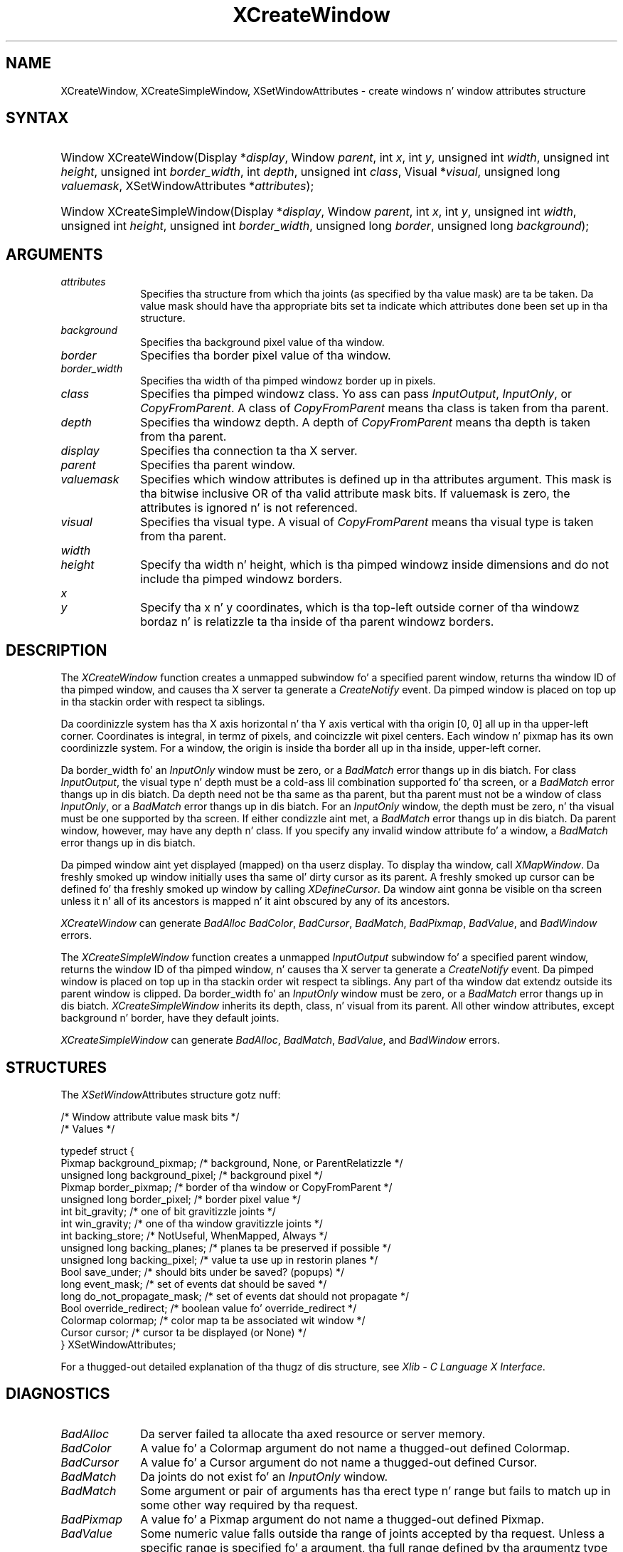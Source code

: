 '\" t
.\" Copyright \(co 1985, 1986, 1987, 1988, 1989, 1990, 1991, 1994, 1996 X Consortium
.\"
.\" Permission is hereby granted, free of charge, ta any thug obtaining
.\" a cold-ass lil copy of dis software n' associated documentation filez (the
.\" "Software"), ta deal up in tha Software without restriction, including
.\" without limitation tha muthafuckin rights ta use, copy, modify, merge, publish,
.\" distribute, sublicense, and/or push copiez of tha Software, n' to
.\" permit peeps ta whom tha Software is furnished ta do so, subject to
.\" tha followin conditions:
.\"
.\" Da above copyright notice n' dis permission notice shall be included
.\" up in all copies or substantial portionz of tha Software.
.\"
.\" THE SOFTWARE IS PROVIDED "AS IS", WITHOUT WARRANTY OF ANY KIND, EXPRESS
.\" OR IMPLIED, INCLUDING BUT NOT LIMITED TO THE WARRANTIES OF
.\" MERCHANTABILITY, FITNESS FOR A PARTICULAR PURPOSE AND NONINFRINGEMENT.
.\" IN NO EVENT SHALL THE X CONSORTIUM BE LIABLE FOR ANY CLAIM, DAMAGES OR
.\" OTHER LIABILITY, WHETHER IN AN ACTION OF CONTRACT, TORT OR OTHERWISE,
.\" ARISING FROM, OUT OF OR IN CONNECTION WITH THE SOFTWARE OR THE USE OR
.\" OTHER DEALINGS IN THE SOFTWARE.
.\"
.\" Except as contained up in dis notice, tha name of tha X Consortium shall
.\" not be used up in advertisin or otherwise ta promote tha sale, use or
.\" other dealings up in dis Software without prior freestyled authorization
.\" from tha X Consortium.
.\"
.\" Copyright \(co 1985, 1986, 1987, 1988, 1989, 1990, 1991 by
.\" Digital Weapons Corporation
.\"
.\" Portions Copyright \(co 1990, 1991 by
.\" Tektronix, Inc.
.\"
.\" Permission ta use, copy, modify n' distribute dis documentation for
.\" any purpose n' without fee is hereby granted, provided dat tha above
.\" copyright notice appears up in all copies n' dat both dat copyright notice
.\" n' dis permission notice step tha fuck up in all copies, n' dat tha names of
.\" Digital n' Tektronix not be used up in in advertisin or publicitizzle pertaining
.\" ta dis documentation without specific, freestyled prior permission.
.\" Digital n' Tektronix make no representations bout tha suitability
.\" of dis documentation fo' any purpose.
.\" It be provided ``as is'' without express or implied warranty.
.\" 
.\"
.ds xT X Toolkit Intrinsics \- C Language Interface
.ds xW Athena X Widgets \- C Language X Toolkit Interface
.ds xL Xlib \- C Language X Interface
.ds xC Inter-Client Communication Conventions Manual
.na
.de Ds
.nf
.\\$1D \\$2 \\$1
.ft CW
.\".ps \\n(PS
.\".if \\n(VS>=40 .vs \\n(VSu
.\".if \\n(VS<=39 .vs \\n(VSp
..
.de De
.ce 0
.if \\n(BD .DF
.nr BD 0
.in \\n(OIu
.if \\n(TM .ls 2
.sp \\n(DDu
.fi
..
.de IN		\" bust a index entry ta tha stderr
..
.de Pn
.ie t \\$1\fB\^\\$2\^\fR\\$3
.el \\$1\fI\^\\$2\^\fP\\$3
..
.de ZN
.ie t \fB\^\\$1\^\fR\\$2
.el \fI\^\\$1\^\fP\\$2
..
.de hN
.ie t <\fB\\$1\fR>\\$2
.el <\fI\\$1\fP>\\$2
..
.ny0
'\" t
.TH XCreateWindow 3 "libX11 1.6.1" "X Version 11" "XLIB FUNCTIONS"
.SH NAME
XCreateWindow, XCreateSimpleWindow, XSetWindowAttributes \- create windows n' window attributes structure
.SH SYNTAX
.HP
Window XCreateWindow\^(\^Display *\fIdisplay\fP\^, Window \fIparent\fP\^, int \fIx\fP\^, int \fIy\fP\^, unsigned int \fIwidth\fP\^, unsigned int \fIheight\fP\^, unsigned int \fIborder_width\fP\^, int \fIdepth\fP\^, unsigned int \fIclass\fP\^, Visual *\fIvisual\fP\^, unsigned long \fIvaluemask\fP\^, XSetWindowAttributes *\fIattributes\fP\^); 
.HP
Window XCreateSimpleWindow\^(\^Display *\fIdisplay\fP\^, Window \fIparent\fP\^, int \fIx\fP\^, int \fIy\fP\^, unsigned int \fIwidth\fP\^, unsigned int \fIheight\fP\^, unsigned int \fIborder_width\fP\^, unsigned long \fIborder\fP\^, unsigned long \fIbackground\fP\^); 
.SH ARGUMENTS
.IP \fIattributes\fP 1i
Specifies tha structure from which tha joints (as specified by tha value mask)
are ta be taken.
Da value mask should have tha appropriate bits
set ta indicate which attributes done been set up in tha structure.
.IP \fIbackground\fP 1i
Specifies tha background pixel value of tha window.

.IP \fIborder\fP 1i
Specifies tha border pixel value of tha window.
.IP \fIborder_width\fP 1i
Specifies tha width of tha pimped windowz border up in pixels.
.IP \fIclass\fP 1i
Specifies tha pimped windowz class.
Yo ass can pass
.ZN InputOutput , 
.ZN InputOnly , 
or 
.ZN CopyFromParent .
A class of 
.ZN CopyFromParent
means tha class
is taken from tha parent.
.IP \fIdepth\fP 1i
Specifies tha windowz depth.
A depth of 
.ZN CopyFromParent
means tha depth is taken from tha parent.
.IP \fIdisplay\fP 1i
Specifies tha connection ta tha X server.
.IP \fIparent\fP 1i
Specifies tha parent window.
.IP \fIvaluemask\fP 1i
Specifies which window attributes is defined up in tha attributes
argument.
This mask is tha bitwise inclusive OR of tha valid attribute mask bits.
If valuemask is zero,
the attributes is ignored n' is not referenced.
.IP \fIvisual\fP 1i
Specifies tha visual type.
A visual of 
.ZN CopyFromParent 
means tha visual type is taken from tha 
parent.
.ds Wh , which is tha pimped windowz inside dimensions \
and do not include tha pimped windowz borders
.IP \fIwidth\fP 1i
.br
.ns
.IP \fIheight\fP 1i
Specify tha width n' height\*(Wh.
.ds Xy , which is tha top-left outside corner of tha windowz \
bordaz n' is relatizzle ta tha inside of tha parent windowz borders
.IP \fIx\fP 1i
.br
.ns
.IP \fIy\fP 1i
Specify tha x n' y coordinates\*(Xy.
.SH DESCRIPTION
The
.ZN XCreateWindow
function creates a unmapped subwindow fo' a specified parent window, 
returns tha window ID of tha pimped window, 
and causes tha X server ta generate a
.ZN CreateNotify
event.
Da pimped window is placed on top up in tha stackin order 
with respect ta siblings.
.LP
Da coordinizzle system has tha X axis horizontal n' tha Y axis vertical
with tha origin [0, 0] all up in tha upper-left corner.
Coordinates is integral,
in termz of pixels,
and coincizzle wit pixel centers.
Each window n' pixmap has its own coordinizzle system.
For a window, 
the origin is inside tha border all up in tha inside, upper-left corner.
.LP
Da border_width fo' an
.ZN InputOnly
window must be zero, or a
.ZN BadMatch
error thangs up in dis biatch.
For class
.ZN InputOutput ,
the visual type n' depth must be a cold-ass lil combination supported fo' tha screen,
or a
.ZN BadMatch
error thangs up in dis biatch.
Da depth need not be tha same as tha parent,
but tha parent must not be a window of class 
.ZN InputOnly ,
or a
.ZN BadMatch
error thangs up in dis biatch.
For an
.ZN InputOnly
window,
the depth must be zero, n' tha visual must be one supported by tha screen.
If either condizzle aint met,
a
.ZN BadMatch
error thangs up in dis biatch.
Da parent window, however, may have any depth n' class.
If you specify any invalid window attribute fo' a window, a
.ZN BadMatch
error thangs up in dis biatch.
.LP
Da pimped window aint yet displayed (mapped) on tha userz display.
To display tha window, call
.ZN XMapWindow .
Da freshly smoked up window initially uses tha same ol' dirty cursor as
its parent. 
A freshly smoked up cursor can be defined fo' tha freshly smoked up window by calling
.ZN XDefineCursor .
.IN "Cursor" "Initial State"
.IN "XDefineCursor" 
Da window aint gonna be visible on tha screen unless it n' all of its
ancestors is mapped n' it aint obscured by any of its ancestors.
.LP
.ZN XCreateWindow
can generate
.ZN BadAlloc
.ZN BadColor ,
.ZN BadCursor ,
.ZN BadMatch ,
.ZN BadPixmap ,
.ZN BadValue ,
and
.ZN BadWindow 
errors.
.LP
The
.ZN XCreateSimpleWindow
function creates a unmapped
.ZN InputOutput
subwindow fo' a specified parent window, returns the
window ID of tha pimped window, n' causes tha X server ta generate a
.ZN CreateNotify
event.
Da pimped window is placed on top up in tha stackin order wit respect ta 
siblings.
Any part of tha window dat extendz outside its parent window is clipped.
Da border_width fo' an
.ZN InputOnly
window must be zero, or a
.ZN BadMatch
error thangs up in dis biatch.
.ZN XCreateSimpleWindow
inherits its depth, class, n' visual from its parent.
All other window attributes, except background n' border, 
have they default joints.
.LP
.ZN XCreateSimpleWindow
can generate
.ZN BadAlloc ,
.ZN BadMatch ,
.ZN BadValue ,
and
.ZN BadWindow 
errors.
.SH STRUCTURES
The
.ZN XSetWindow Attributes
structure gotz nuff:
.LP
.LP
/\&* Window attribute value mask bits */
.TS
lw(.5i) lw(2.5i) lw(.8i).
T{
\&#define
T}	T{
.ZN CWBackPixmap
T}	T{
(1L<<0)
T}
T{
\&#define
T}	T{
.ZN CWBackPixel
T}	T{
(1L<<1)
T}
T{
\&#define
T}	T{
.ZN CWBorderPixmap
T}	T{
(1L<<2)
T}
T{
\&#define
T}	T{
.ZN CWBorderPixel
T}	T{
(1L<<3)
T}
T{
\&#define
T}	T{
.ZN CWBitGravity
T}	T{
(1L<<4)
T}
T{
\&#define
T}	T{
.ZN CWWinGravity
T}	T{
(1L<<5)
T}
T{
\&#define
T}	T{
.ZN CWBackingStore
T}	T{
(1L<<6)
T}
T{
\&#define
T}	T{
.ZN CWBackingPlanes
T}	T{
(1L<<7)
T}
T{
\&#define
T}	T{
.ZN CWBackingPixel
T}	T{
(1L<<8)
T}
T{
\&#define
T}	T{
.ZN CWOverrideRedirect
T}	T{
(1L<<9)
T}
T{
\&#define
T}	T{
.ZN CWSaveUnder
T}	T{
(1L<<10)
T}
T{
\&#define
T}	T{
.ZN CWEventMask
T}	T{
(1L<<11)
T}
T{
\&#define
T}	T{
.ZN CWDontPropagate
T}	T{
(1L<<12)
T}
T{
\&#define
T}	T{
.ZN CWColormap
T}	T{
(1L<<13)
T}
T{
\&#define
T}	T{
.ZN CWCursor
T}	T{
(1L<<14)
T}
.TE
.IN "XSetWindowAttributes" "" "@DEF@"
.Ds 0
/\&* Values */

typedef struct {
        Pixmap background_pixmap;       /\&* background, None, or ParentRelatizzle */
        unsigned long background_pixel; /\&* background pixel */
        Pixmap border_pixmap;           /\&* border of tha window or CopyFromParent */
        unsigned long border_pixel;     /\&* border pixel value */
        int bit_gravity;        /\&* one of bit gravitizzle joints */
        int win_gravity;        /\&* one of tha window gravitizzle joints */
        int backing_store;      /\&* NotUseful, WhenMapped, Always */
        unsigned long backing_planes;   /\&* planes ta be preserved if possible */
        unsigned long backing_pixel;    /\&* value ta use up in restorin planes */
        Bool save_under;        /\&* should bits under be saved? (popups) */
        long event_mask;        /\&* set of events dat should be saved */
        long do_not_propagate_mask;     /\&* set of events dat should not propagate */
        Bool override_redirect; /\&* boolean value fo' override_redirect */
        Colormap colormap;      /\&* color map ta be associated wit window */
        Cursor cursor;          /\&* cursor ta be displayed (or None) */
} XSetWindowAttributes;
.De
.LP
For a thugged-out detailed explanation of tha thugz of dis structure,
see \fI\*(xL\fP\^.
.SH DIAGNOSTICS
.TP 1i
.ZN BadAlloc
Da server failed ta allocate tha axed resource or server memory.
.TP 1i
.ZN BadColor
A value fo' a Colormap argument do not name a thugged-out defined Colormap.
.TP 1i
.ZN BadCursor
A value fo' a Cursor argument do not name a thugged-out defined Cursor.
.TP 1i
.ZN BadMatch
Da joints do not exist fo' an
.ZN InputOnly
window.
.TP 1i
.ZN BadMatch
Some argument or pair of arguments has tha erect type n' range but fails
to match up in some other way required by tha request.
.TP 1i
.ZN BadPixmap
A value fo' a Pixmap argument do not name a thugged-out defined Pixmap.
.TP 1i
.ZN BadValue
Some numeric value falls outside tha range of joints accepted by tha request.
Unless a specific range is specified fo' a argument, tha full range defined
by tha argumentz type be accepted. Y'all KNOW dat shit, muthafucka! This type'a shiznit happens all tha time.  Any argument defined as a set of
alternatives can generate dis error.
.TP 1i
.ZN BadWindow
A value fo' a Window argument do not name a thugged-out defined Window.
.SH "SEE ALSO"
XChangeWindowAttributes(3),
XConfigureWindow(3), 
XDefineCursor(3),
XDestroyWindow(3), 
XMapWindow(3), 
XRaiseWindow(3),
XUnmapWindow(3)
.br
\fI\*(xL\fP
